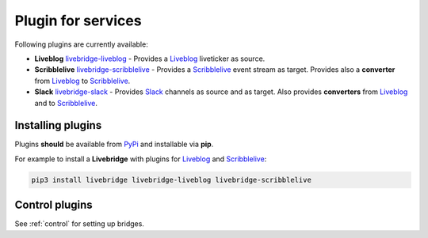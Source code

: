 .. _adapter:

Plugin for services
===================

Following plugins are currently available:

* **Liveblog** livebridge-liveblog_ - Provides a Liveblog_ liveticker as source.
* **Scribblelive** livebridge-scribblelive_ - Provides a Scribblelive_ event stream as target. \
  Provides also a **converter** from Liveblog_ to Scribblelive_.
* **Slack** livebridge-slack_  - Provides Slack_ channels as source and as target. Also provides \
  **converters** from Liveblog_ and to Scribblelive_. 


Installing plugins
------------------
    
Plugins **should** be available from PyPi_ and installable via **pip**.

For example to install a **Livebridge** with plugins for Liveblog_ and Scribblelive_:

.. code-block:: bash

   pip3 install livebridge livebridge-liveblog livebridge-scribblelive


Control plugins
---------------

See :ref:`control` for setting up bridges.


.. _livebridge-liveblog: https://github.com/dpa-newslab/livebridge-liveblog
.. _livebridge-scribblelive: https://github.com/dpa-newslab/livebridge-scribblelive
.. _livebridge-slack: https://github.com/dpa-newslab/livebridge-slack
.. _Slack: https://slack.com
.. _Liveblog: https://github.com/liveblog/liveblog
.. _Scribblelive: http://scribblelive.com
.. _PyPi: http://pypi.python.org/
